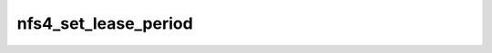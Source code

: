 .. -*- coding: utf-8; mode: rst -*-
.. src-file: fs/nfs/nfs4renewd.c

.. _`nfs4_set_lease_period`:

nfs4_set_lease_period
=====================

.. c:function:: void nfs4_set_lease_period(struct nfs_client *clp, unsigned long lease, unsigned long lastrenewed)

    Sets the lease period on a nfs_client

    :param clp:
        pointer to nfs_client
    :type clp: struct nfs_client \*

    :param lease:
        new value for lease period
    :type lease: unsigned long

    :param lastrenewed:
        time at which lease was last renewed
    :type lastrenewed: unsigned long

.. This file was automatic generated / don't edit.

